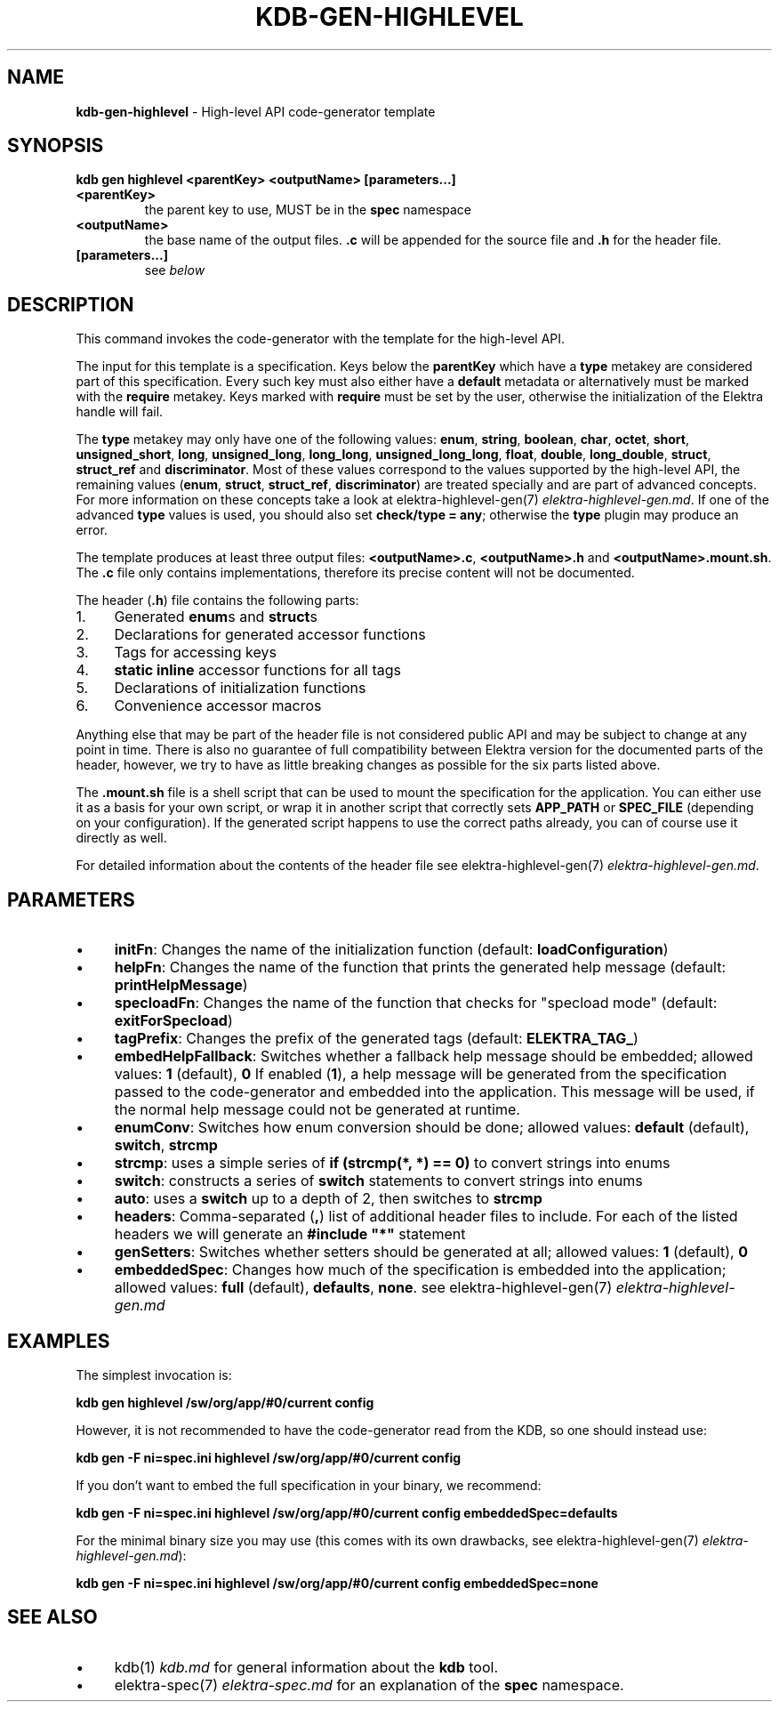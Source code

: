 .\" generated with Ronn-NG/v0.10.1
.\" http://github.com/apjanke/ronn-ng/tree/0.10.1.pre1
.TH "KDB\-GEN\-HIGHLEVEL" "1" "September 2021" ""
.SH "NAME"
\fBkdb\-gen\-highlevel\fR \- High\-level API code\-generator template
.SH "SYNOPSIS"
\fBkdb gen highlevel <parentKey> <outputName> [parameters\|\.\|\.\|\.]\fR
.TP
\fB<parentKey>\fR
the parent key to use, MUST be in the \fBspec\fR namespace
.TP
\fB<outputName>\fR
the base name of the output files\. \fB\.c\fR will be appended for the source file and \fB\.h\fR for the header file\.
.TP
\fB[parameters\|\.\|\.\|\.]\fR
see \fIbelow\fR
.SH "DESCRIPTION"
This command invokes the code\-generator with the template for the high\-level API\.
.P
The input for this template is a specification\. Keys below the \fBparentKey\fR which have a \fBtype\fR metakey are considered part of this specification\. Every such key must also either have a \fBdefault\fR metadata or alternatively must be marked with the \fBrequire\fR metakey\. Keys marked with \fBrequire\fR must be set by the user, otherwise the initialization of the Elektra handle will fail\.
.P
The \fBtype\fR metakey may only have one of the following values: \fBenum\fR, \fBstring\fR, \fBboolean\fR, \fBchar\fR, \fBoctet\fR, \fBshort\fR, \fBunsigned_short\fR, \fBlong\fR, \fBunsigned_long\fR, \fBlong_long\fR, \fBunsigned_long_long\fR, \fBfloat\fR, \fBdouble\fR, \fBlong_double\fR, \fBstruct\fR, \fBstruct_ref\fR and \fBdiscriminator\fR\. Most of these values correspond to the values supported by the high\-level API, the remaining values (\fBenum\fR, \fBstruct\fR, \fBstruct_ref\fR, \fBdiscriminator\fR) are treated specially and are part of advanced concepts\. For more information on these concepts take a look at elektra\-highlevel\-gen(7) \fIelektra\-highlevel\-gen\.md\fR\. If one of the advanced \fBtype\fR values is used, you should also set \fBcheck/type = any\fR; otherwise the \fBtype\fR plugin may produce an error\.
.P
The template produces at least three output files: \fB<outputName>\.c\fR, \fB<outputName>\.h\fR and \fB<outputName>\.mount\.sh\fR\. The \fB\.c\fR file only contains implementations, therefore its precise content will not be documented\.
.P
The header (\fB\.h\fR) file contains the following parts:
.IP "1." 4
Generated \fBenum\fRs and \fBstruct\fRs
.IP "2." 4
Declarations for generated accessor functions
.IP "3." 4
Tags for accessing keys
.IP "4." 4
\fBstatic inline\fR accessor functions for all tags
.IP "5." 4
Declarations of initialization functions
.IP "6." 4
Convenience accessor macros
.IP "" 0
.P
Anything else that may be part of the header file is not considered public API and may be subject to change at any point in time\. There is also no guarantee of full compatibility between Elektra version for the documented parts of the header, however, we try to have as little breaking changes as possible for the six parts listed above\.
.P
The \fB\.mount\.sh\fR file is a shell script that can be used to mount the specification for the application\. You can either use it as a basis for your own script, or wrap it in another script that correctly sets \fBAPP_PATH\fR or \fBSPEC_FILE\fR (depending on your configuration)\. If the generated script happens to use the correct paths already, you can of course use it directly as well\.
.P
For detailed information about the contents of the header file see elektra\-highlevel\-gen(7) \fIelektra\-highlevel\-gen\.md\fR\.
.SH "PARAMETERS"
.IP "\(bu" 4
\fBinitFn\fR: Changes the name of the initialization function (default: \fBloadConfiguration\fR)
.IP "\(bu" 4
\fBhelpFn\fR: Changes the name of the function that prints the generated help message (default: \fBprintHelpMessage\fR)
.IP "\(bu" 4
\fBspecloadFn\fR: Changes the name of the function that checks for "specload mode" (default: \fBexitForSpecload\fR)
.IP "\(bu" 4
\fBtagPrefix\fR: Changes the prefix of the generated tags (default: \fBELEKTRA_TAG_\fR)
.IP "\(bu" 4
\fBembedHelpFallback\fR: Switches whether a fallback help message should be embedded; allowed values: \fB1\fR (default), \fB0\fR If enabled (\fB1\fR), a help message will be generated from the specification passed to the code\-generator and embedded into the application\. This message will be used, if the normal help message could not be generated at runtime\.
.IP "\(bu" 4
\fBenumConv\fR: Switches how enum conversion should be done; allowed values: \fBdefault\fR (default), \fBswitch\fR, \fBstrcmp\fR
.IP "\(bu" 4
\fBstrcmp\fR: uses a simple series of \fBif (strcmp(*, *) == 0)\fR to convert strings into enums
.IP "\(bu" 4
\fBswitch\fR: constructs a series of \fBswitch\fR statements to convert strings into enums
.IP "\(bu" 4
\fBauto\fR: uses a \fBswitch\fR up to a depth of 2, then switches to \fBstrcmp\fR
.IP "" 0

.IP "\(bu" 4
\fBheaders\fR: Comma\-separated (\fB,\fR) list of additional header files to include\. For each of the listed headers we will generate an \fB#include "*"\fR statement
.IP "\(bu" 4
\fBgenSetters\fR: Switches whether setters should be generated at all; allowed values: \fB1\fR (default), \fB0\fR
.IP "\(bu" 4
\fBembeddedSpec\fR: Changes how much of the specification is embedded into the application; allowed values: \fBfull\fR (default), \fBdefaults\fR, \fBnone\fR\. see elektra\-highlevel\-gen(7) \fIelektra\-highlevel\-gen\.md\fR
.IP "" 0
.SH "EXAMPLES"
The simplest invocation is:
.P
\fBkdb gen highlevel /sw/org/app/#0/current config\fR
.P
However, it is not recommended to have the code\-generator read from the KDB, so one should instead use:
.P
\fBkdb gen \-F ni=spec\.ini highlevel /sw/org/app/#0/current config\fR
.P
If you don't want to embed the full specification in your binary, we recommend:
.P
\fBkdb gen \-F ni=spec\.ini highlevel /sw/org/app/#0/current config embeddedSpec=defaults\fR
.P
For the minimal binary size you may use (this comes with its own drawbacks, see elektra\-highlevel\-gen(7) \fIelektra\-highlevel\-gen\.md\fR):
.P
\fBkdb gen \-F ni=spec\.ini highlevel /sw/org/app/#0/current config embeddedSpec=none\fR
.SH "SEE ALSO"
.IP "\(bu" 4
kdb(1) \fIkdb\.md\fR for general information about the \fBkdb\fR tool\.
.IP "\(bu" 4
elektra\-spec(7) \fIelektra\-spec\.md\fR for an explanation of the \fBspec\fR namespace\.
.IP "" 0

